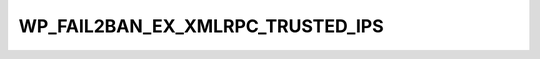 .. _WP_FAIL2BAN_EX_XMLRPC_TRUSTED_IPS:

WP_FAIL2BAN_EX_XMLRPC_TRUSTED_IPS
---------------------------------

.. versionadded:: 4.3.2.0

